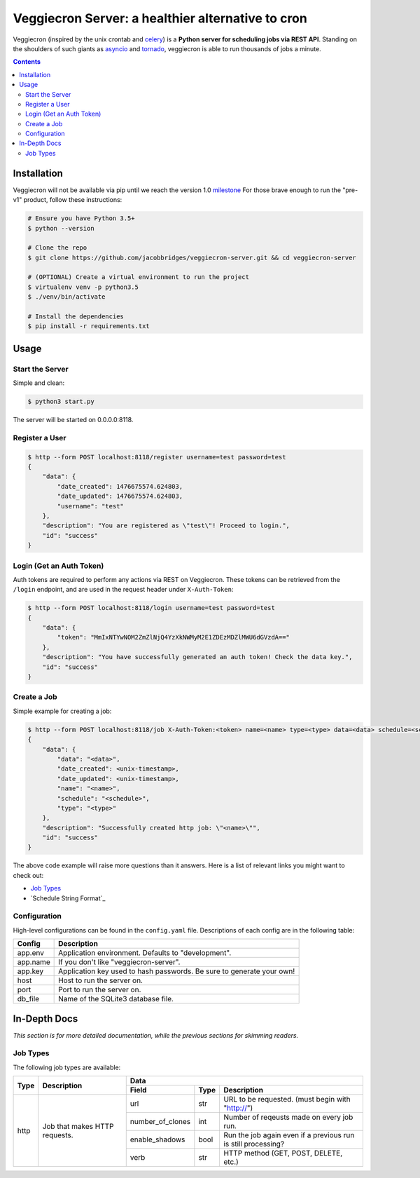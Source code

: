 ##################################################
Veggiecron Server: a healthier alternative to cron
##################################################

.. class:: no-web

    Veggiecron (inspired by the unix crontab and `celery <http://www.celeryproject.org/>`_) is a **Python server for scheduling jobs via REST API**. Standing on the shoulders of such giants as `asyncio <https://docs.python.org/dev/library/asyncio.html>`_ and `tornado <http://www.tornadoweb.org/en/stable/>`_, veggiecron is able to run thousands of jobs a minute.


    .. image:: http://i.imgur.com/yJm3tLz.gif
        :alt: live preview gif
        :width: 100%
        :align: center

.. contents::


============
Installation
============

Veggiecron will not be available via pip until we reach the version 1.0 `milestone <https://github.com/jacobbridges/veggiecron-server/milestone/1>`_ For those brave enough to run the "pre-v1" product, follow these instructions:

.. code-block:: bash

   # Ensure you have Python 3.5+
   $ python --version

   # Clone the repo
   $ git clone https://github.com/jacobbridges/veggiecron-server.git && cd veggiecron-server

   # (OPTIONAL) Create a virtual environment to run the project
   $ virtualenv venv -p python3.5
   $ ./venv/bin/activate

   # Install the dependencies
   $ pip install -r requirements.txt

=====
Usage
=====

----------------
Start the Server
----------------

Simple and clean:

.. code-block:: bash

   $ python3 start.py

The server will be started on 0.0.0.0:8118.

---------------
Register a User
---------------

.. code-block:: bash

   $ http --form POST localhost:8118/register username=test password=test
   {
       "data": {
           "date_created": 1476675574.624803,
           "date_updated": 1476675574.624803,
           "username": "test"
       },
       "description": "You are registered as \"test\"! Proceed to login.",
       "id": "success"
   }

-------------------------
Login (Get an Auth Token)
-------------------------

Auth tokens are required to perform any actions via REST on Veggiecron. These tokens can be retrieved from the ``/login`` endpoint, and are used in the request header under ``X-Auth-Token``:

.. code-block:: bash

   $ http --form POST localhost:8118/login username=test password=test
   {
       "data": {
           "token": "MmIxNTYwNOM2ZmZlNjQ4YzXkNWMyM2E1ZDEzMDZlMWU6dGVzdA=="
       },
       "description": "You have successfully generated an auth token! Check the data key.",
       "id": "success"
   }

------------
Create a Job
------------

Simple example for creating a job:

.. code-block:: bash

   $ http --form POST localhost:8118/job X-Auth-Token:<token> name=<name> type=<type> data=<data> schedule=<schedule>
   {
       "data": {
           "data": "<data>",
           "date_created": <unix-timestamp>,
           "date_updated": <unix-timestamp>,
           "name": "<name>",
           "schedule": "<schedule>",
           "type": "<type>"
       },
       "description": "Successfully created http job: \"<name>\"",
       "id": "success"
   }

The above code example will raise more questions than it answers. Here is a list of relevant links you might want to check out:

* `Job Types`_
* `Schedule String Format`_

-------------
Configuration
-------------

High-level configurations can be found in the ``config.yaml`` file. Descriptions of each config are in the following table:

========  =====================================================================
Config    Description
========  =====================================================================
app.env   Application environment. Defaults to "development".
app.name  If you don't like "veggiecron-server".
app.key   Application key used to hash passwords. Be sure to generate your own!
host      Host to run the server on.
port      Port to run the server on.
db_file   Name of the SQLite3 database file.
========  =====================================================================

=============
In-Depth Docs
=============

*This section is for more detailed documentation, while the previous sections for skimming readers.*

---------
Job Types
---------

The following job types are available:

+------+-------------------------------+-----------------------------------------------------------------------------------------+
| Type | Description                   | Data                                                                                    |
|      |                               +------------------+------+---------------------------------------------------------------+
|      |                               | Field            | Type | Description                                                   |
+======+===============================+==================+======+===============================================================+
| http | Job that makes HTTP requests. | url              | str  | URL to be requested. (must begin with "http://")              |
|      |                               +------------------+------+---------------------------------------------------------------+
|      |                               | number_of_clones | int  | Number of reqeusts made on every job run.                     |
|      |                               +------------------+------+---------------------------------------------------------------+
|      |                               | enable_shadows   | bool | Run the job again even if a previous run is still processing? |
|      |                               +------------------+------+---------------------------------------------------------------+
|      |                               | verb             | str  | HTTP method (GET, POST, DELETE, etc.)                         |
+------+-------------------------------+------------------+------+---------------------------------------------------------------+
